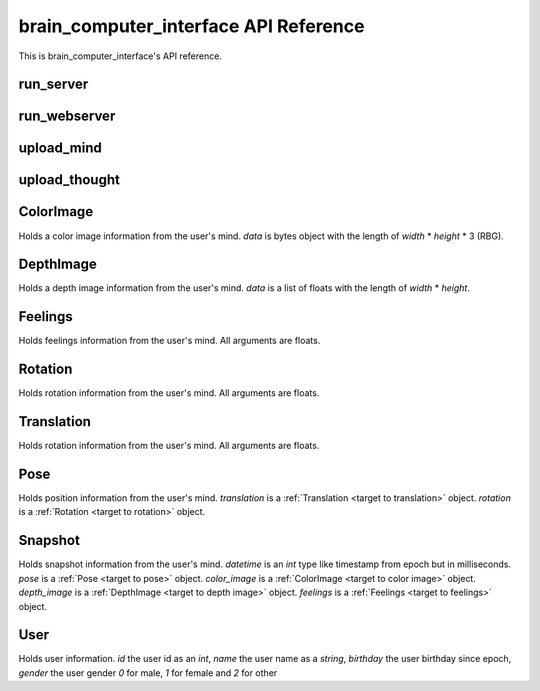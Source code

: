 brain_computer_interface API Reference
======================================

This is brain_computer_interface's API reference.


run_server
----------

.. function:: run_server(host='0.0.0.0', port=5000, data_dir=Path('data/'))

    This function starts the server which receives thoughts from users.
    You may provide an address (host and port) which the server listens to (defaults are set to ``'0.0.0.0'`` and ``5000``, respectfully) a directory in which the server will save the thoughts to (default is set to ``data/``).


run_webserver
-------------

.. function:: run_webserver(host='0.0.0.0', port=8000, data_dir=Path('data/'))

    This function starts the webserver which makes the users' thoughts accessible.
    You may provide an address (host and port) which the webserver listens to (defaults are set to ``'0.0.0.0'`` and ``8000``, respectfully) a directory in which the server will save the thoughts to (default is set to ``data/``). 


.. _target to upload_mind:

upload_mind
-----------

.. function:: upload_mind(mind_path, host='127.0.0.1', port=5000)

    This function sends a given :ref:`mind file <target to mind file>` to the server.
    You may also provide an address (host and port) which the function send the information to (defaults are set to ``'127.0.0.1'`` and ``5000``, respectfully). 


upload_thought
--------------

.. function:: upload_thought(user_id, thought, host='127.0.0.1', port=5000)

    This function sends a given thought (*string*) of a given user id (*int*) to the server.
    You may also provide an address (host and port) which the function send the information to (defaults are set to ``'127.0.0.1'`` and ``5000``, respectfully).


.. _target to color image:

ColorImage
----------

.. class:: ColorImage(width, height, data)

    Holds a color image information from the user's mind.
    `data` is bytes object with the length of `width` * `height` * 3 (RBG).


.. _target to depth image:

DepthImage
----------

.. class:: DepthImage(width, height, data)

    Holds a depth image information from the user's mind.
    `data` is a list of floats with the length of `width` * `height`.


.. _target to feelings:

Feelings
--------

.. class:: Feelings(hunger, thirst, exhaustion, happiness)

    Holds feelings information from the user's mind.
    All arguments are floats.


.. _target to rotation:

Rotation
--------

.. class:: Rotation(x, y, z, w)

    Holds rotation information from the user's mind.
    All arguments are floats.


.. _target to translation:

Translation
-----------

.. class:: Translation(x, y, z)

    Holds rotation information from the user's mind.
    All arguments are floats.


.. _target to pose:

Pose
----

.. class:: Pose(translation, rotation)

    Holds position information from the user's mind.
    `translation` is a :ref:`Translation <target to translation>` object.
    `rotation` is a :ref:`Rotation <target to rotation>` object.


.. _target to snapshot:

Snapshot
--------

.. class:: Snapshot(datetime, pose, color_image, depth_image, feelings)

    Holds snapshot information from the user's mind.
    `datetime` is an *int* type like timestamp from epoch but in milliseconds.
    `pose` is a :ref:`Pose <target to pose>` object.
    `color_image` is a :ref:`ColorImage <target to color image>` object.
    `depth_image` is a :ref:`DepthImage <target to depth image>` object.
    `feelings` is a :ref:`Feelings <target to feelings>` object.

    .. method:: serialize(self)

        Serialize the snapshot into a bytes like object.

    .. method:: from_bytes(cls, bytes)

        A class method which gets a bytes like object and returns a :ref:`Snapshot <target to snapshot>` object



.. _target to user:

User
----

.. class:: User(id, name, birthday, gender)

    Holds user information.
    `id` the user id as an *int*,
    `name` the user name as a *string*,
    `birthday` the user birthday since epoch,
    `gender` the user gender *0* for male, *1* for female and *2* for other

    .. method:: serialize(self)

        Serialize the user into a bytes like object.

    .. method:: from_bytes(cls, bytes)

        A class method which gets a bytes like object and returns a :ref:`User <target to user>` object
